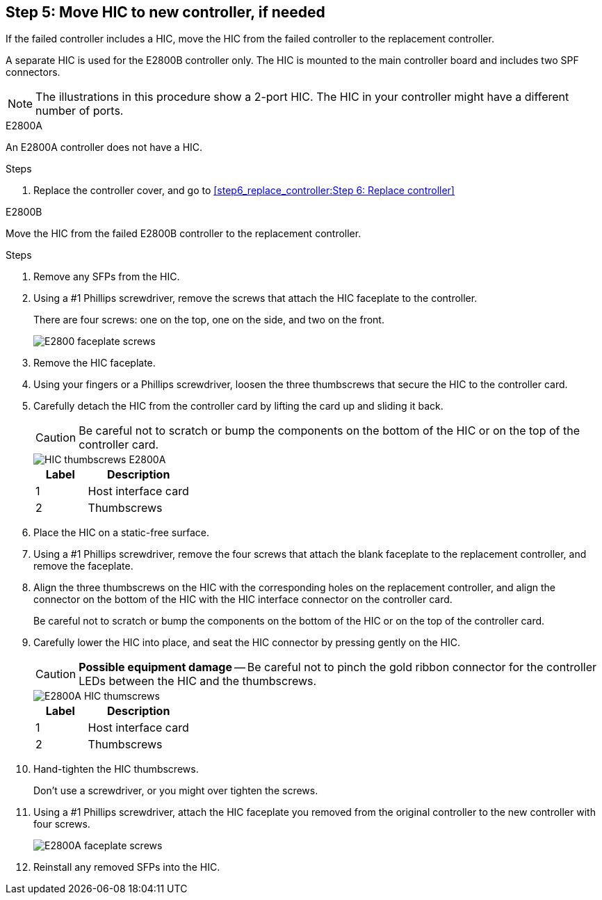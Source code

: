 //HIC replacement procedure for E2800 series controllers

== Step 5: Move HIC to new controller, if needed
If the failed controller includes a HIC, move the HIC from the failed controller to the replacement controller.

A separate HIC is used for the E2800B controller only. The HIC is mounted to the main controller board and includes two SPF connectors.  

NOTE: The illustrations in this procedure show a 2-port HIC. The HIC in your controller might have a different number of ports.  

[role="tabbed-block"]
====
.E2800A
--
An E2800A controller does not have a HIC. 

.Steps
. Replace the controller cover, and go to <<step6_replace_controller:Step 6: Replace controller>> 
--

.E2800B
--
Move the HIC from the failed E2800B controller to the replacement controller.

.Steps
. Remove any SFPs from the HIC.
. Using a #1 Phillips screwdriver, remove the screws that attach the HIC faceplate to the controller.
+
There are four screws: one on the top, one on the side, and two on the front.
+
image::../media/28_dwg_e2800_hic_faceplace_screws_maint-e2800.png[E2800 faceplate screws]

. Remove the HIC faceplate.
. Using your fingers or a Phillips screwdriver, loosen the three thumbscrews that secure the HIC to the controller card.
. Carefully detach the HIC from the controller card by lifting the card up and sliding it back.
+
CAUTION: Be careful not to scratch or bump the components on the bottom of the HIC or on the top of the controller card.
+
image::../media/28_dwg_e2800_hic_thumbscrews_maint-e2800.png[HIC thumbscrews E2800A]
+
[cols="1a,2a" options="header"]
|===
| Label| Description

| 1
| Host interface card

| 2
| Thumbscrews
|===

. Place the HIC on a static-free surface.
. Using a #1 Phillips screwdriver, remove the four screws that attach the blank faceplate to the replacement controller, and remove the faceplate.
. Align the three thumbscrews on the HIC with the corresponding holes on the replacement controller, and align the connector on the bottom of the HIC with the HIC interface connector on the controller card.
+
Be careful not to scratch or bump the components on the bottom of the HIC or on the top of the controller card.

. Carefully lower the HIC into place, and seat the HIC connector by pressing gently on the HIC.
+
CAUTION: *Possible equipment damage* -- Be careful not to pinch the gold ribbon connector for the controller LEDs between the HIC and the thumbscrews.
+
image::../media/28_dwg_e2800_hic_thumbscrews_maint-e2800.gif[E2800A HIC thumscrews]
+
[cols="1a,2a" options="header"]
|===
| Label| Description

| 1
| Host interface card

| 2
| Thumbscrews
|===

. Hand-tighten the HIC thumbscrews.
+
Don't use a screwdriver, or you might over tighten the screws.

. Using a #1 Phillips screwdriver, attach the HIC faceplate you removed from the original controller to the new controller with four screws.
+
image::../media/28_dwg_e2800_hic_faceplace_screws_maint-e2800.png[E2800A faceplate screws]

. Reinstall any removed SFPs into the HIC.
--
====